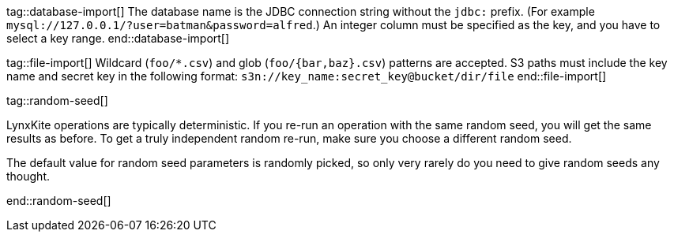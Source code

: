 // To avoid repetition, add text here and include it in the operation.

tag::database-import[]
The database name is the JDBC connection string without the `jdbc:` prefix.
(For example `mysql://127.0.0.1/?user=batman&password=alfred`.)
An integer column must be specified as the key, and you have to select a key range.
end::database-import[]

tag::file-import[]
Wildcard (`foo/*.csv`) and glob (`foo/{bar,baz}.csv`) patterns are accepted.
S3 paths must include the key name and secret key in the following format:
`s3n://key_name:secret_key@bucket/dir/file`
end::file-import[]

tag::random-seed[]
=====
LynxKite operations are typically deterministic. If you re-run an operation with
the same random seed, you will get the same results as before. To get a truly independent random
re-run, make sure you choose a different random seed.

The default value for random seed parameters is randomly picked, so only very
rarely do you need to give random seeds any thought.
=====
end::random-seed[]
